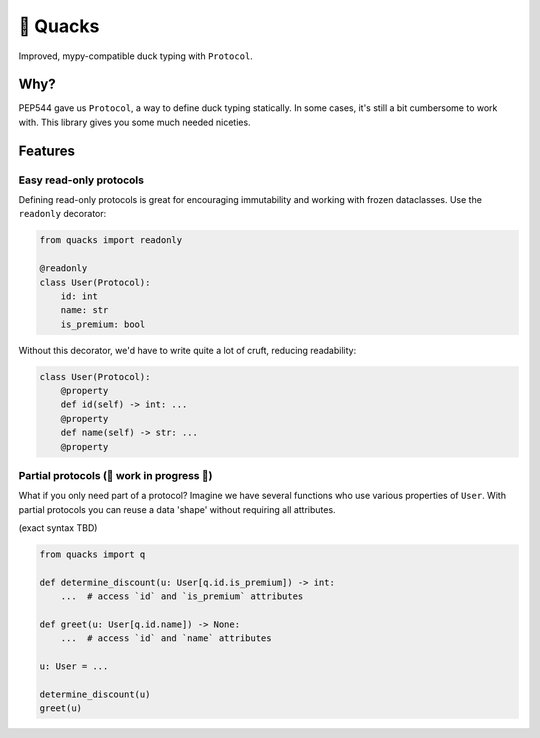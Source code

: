 🦆 Quacks
=========

.. image:: https://img.shields.io/pypi/v/quacks.svg?style=flat-square
   :target: https://pypi.python.org/pypi/quacks

.. image:: https://img.shields.io/pypi/l/quacks.svg?style=flat-square
   :target: https://pypi.python.org/pypi/quacks

.. image:: https://img.shields.io/pypi/pyversions/quacks.svg?style=flat-square
   :target: https://pypi.python.org/pypi/quacks

.. image:: https://img.shields.io/readthedocs/quacks.svg?style=flat-square
   :target: http://quacks.readthedocs.io/

.. image:: https://img.shields.io/badge/code%20style-black-000000.svg?style=flat-square
   :target: https://github.com/psf/black

  If it walks like a duck and it quacks like a duck, then it must be a duck

Improved, mypy-compatible duck typing with ``Protocol``.

Why?
----

PEP544 gave us ``Protocol``, a way to define duck typing statically.
In some cases, it's still a bit cumbersome to work with.
This library gives you some much needed niceties.

Features
--------

Easy read-only protocols
^^^^^^^^^^^^^^^^^^^^^^^^

Defining read-only protocols is great for encouraging immutability and
working with frozen dataclasses. Use the ``readonly`` decorator:


.. code-block:: python

    from quacks import readonly

    @readonly
    class User(Protocol):
        id: int
        name: str
        is_premium: bool

Without this decorator, we'd have to write quite a lot of cruft,
reducing readability:


.. code-block:: python

    class User(Protocol):
        @property
        def id(self) -> int: ...
        @property
        def name(self) -> str: ...
        @property

Partial protocols (🚧 work in progress 🚧)
^^^^^^^^^^^^^^^^^^^^^^^^^^^^^^^^^^^^^^^^^^

What if you only need part of a protocol?
Imagine we have several functions who use various properties of ``User``.
With partial protocols you can reuse a data 'shape' without requiring
all attributes.

(exact syntax TBD)

.. code-block:: python

    from quacks import q

    def determine_discount(u: User[q.id.is_premium]) -> int:
        ...  # access `id` and `is_premium` attributes

    def greet(u: User[q.id.name]) -> None:
        ...  # access `id` and `name` attributes

    u: User = ...

    determine_discount(u)
    greet(u)
